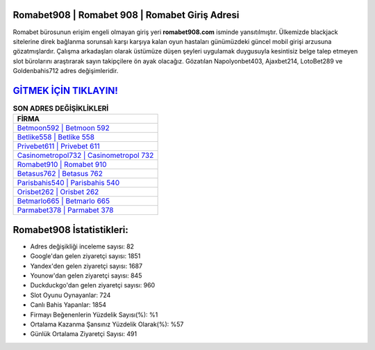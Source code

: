 ﻿Romabet908 | Romabet 908 | Romabet Giriş Adresi
===================================

.. image:: images/romabet-giris.jpg
   :width: 600
   
Romabet bürosunun erişim engeli olmayan giriş yeri **romabet908.com** isminde yansıtılmıştır. Ülkemizde blackjack sitelerine direk bağlanma sorunsalı karşı karşıya kalan oyun hastaları günümüzdeki güncel mobil girişi arzusuna gözatmışlardır. Çalışma arkadaşları olarak üstümüze düşen şeyleri uygulamak duygusuyla kesintisiz belge talep etmeyen slot bürolarını araştırarak sayın takipçilere ön ayak olacağız. Gözatılan Napolyonbet403, Ajaxbet214, LotoBet289 ve Goldenbahis712 adres değişimleridir.

`GİTMEK İÇİN TIKLAYIN! <https://uclck.me/gonow>`_
==============

.. list-table:: **SON ADRES DEĞİŞİKLİKLERİ**
   :widths: 100
   :header-rows: 1

   * - FİRMA
   * - `Betmoon592 | Betmoon 592 <betmoon592-betmoon-592-betmoon-giris-adresi.html>`_
   * - `Betlike558 | Betlike 558 <betlike558-betlike-558-betlike-giris-adresi.html>`_
   * - `Privebet611 | Privebet 611 <privebet611-privebet-611-privebet-giris-adresi.html>`_	 
   * - `Casinometropol732 | Casinometropol 732 <casinometropol732-casinometropol-732-casinometropol-giris-adresi.html>`_	 
   * - `Romabet910 | Romabet 910 <romabet910-romabet-910-romabet-giris-adresi.html>`_ 
   * - `Betasus762 | Betasus 762 <betasus762-betasus-762-betasus-giris-adresi.html>`_
   * - `Parisbahis540 | Parisbahis 540 <parisbahis540-parisbahis-540-parisbahis-giris-adresi.html>`_	 
   * - `Orisbet262 | Orisbet 262 <orisbet262-orisbet-262-orisbet-giris-adresi.html>`_
   * - `Betmarlo665 | Betmarlo 665 <betmarlo665-betmarlo-665-betmarlo-giris-adresi.html>`_
   * - `Parmabet378 | Parmabet 378 <parmabet378-parmabet-378-parmabet-giris-adresi.html>`_
	 
Romabet908 İstatistikleri:
===================================	 
* Adres değişikliği inceleme sayısı: 82
* Google'dan gelen ziyaretçi sayısı: 1851
* Yandex'den gelen ziyaretçi sayısı: 1687
* Younow'dan gelen ziyaretçi sayısı: 845
* Duckduckgo'dan gelen ziyaretçi sayısı: 960
* Slot Oyunu Oynayanlar: 724
* Canlı Bahis Yapanlar: 1854
* Firmayı Beğenenlerin Yüzdelik Sayısı(%): %1
* Ortalama Kazanma Şansınız Yüzdelik Olarak(%): %57
* Günlük Ortalama Ziyaretçi Sayısı: 491
